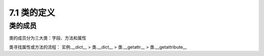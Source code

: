 ========================
7.1 类的定义
========================

类的成员
=====================

类的成员分为三大类：字段、方法和属性
|image1|




类寻找属性或方法的流程：
实例.__dict__  > 类.__dict__ > 类.__getattr__ > 类.__getattribute__


.. |image1| image:: ./image/2019021501.webp

